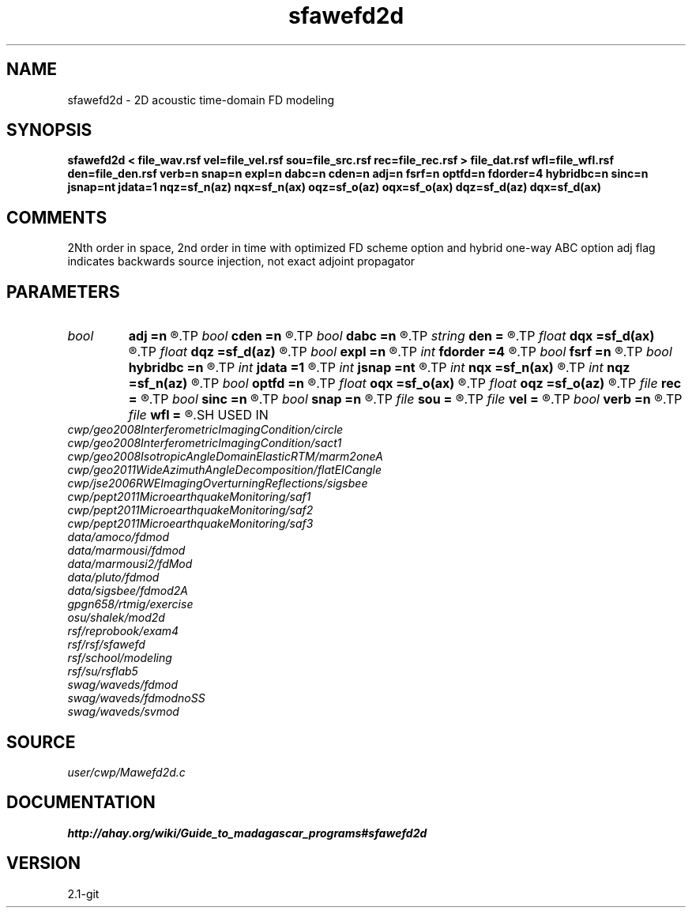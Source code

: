 .TH sfawefd2d 1  "APRIL 2019" Madagascar "Madagascar Manuals"
.SH NAME
sfawefd2d \- 2D acoustic time-domain FD modeling 
.SH SYNOPSIS
.B sfawefd2d < file_wav.rsf vel=file_vel.rsf sou=file_src.rsf rec=file_rec.rsf > file_dat.rsf wfl=file_wfl.rsf den=file_den.rsf verb=n snap=n expl=n dabc=n cden=n adj=n fsrf=n optfd=n fdorder=4 hybridbc=n sinc=n jsnap=nt jdata=1 nqz=sf_n(az) nqx=sf_n(ax) oqz=sf_o(az) oqx=sf_o(ax) dqz=sf_d(az) dqx=sf_d(ax)
.SH COMMENTS
2Nth order in space, 2nd order in time
with optimized FD scheme option and hybrid one-way ABC option 
adj flag indicates backwards source injection, not exact adjoint propagator

.SH PARAMETERS
.PD 0
.TP
.I bool   
.B adj
.B =n
.R  [y/n]	adjoint flag
.TP
.I bool   
.B cden
.B =n
.R  [y/n]	Constant density
.TP
.I bool   
.B dabc
.B =n
.R  [y/n]	Absorbing BC
.TP
.I string 
.B den
.B =
.R  	auxiliary input file name
.TP
.I float  
.B dqx
.B =sf_d(ax)
.R  	Saved wfld window dx
.TP
.I float  
.B dqz
.B =sf_d(az)
.R  	Saved wfld window dz
.TP
.I bool   
.B expl
.B =n
.R  [y/n]	Multiple sources, one wvlt
.TP
.I int    
.B fdorder
.B =4
.R  	spatial FD order
.TP
.I bool   
.B fsrf
.B =n
.R  [y/n]	Free surface flag
.TP
.I bool   
.B hybridbc
.B =n
.R  [y/n]	hybrid Absorbing BC
.TP
.I int    
.B jdata
.B =1
.R  	# of t steps at which to save receiver data
.TP
.I int    
.B jsnap
.B =nt
.R  	# of t steps at which to save wavefield
.TP
.I int    
.B nqx
.B =sf_n(ax)
.R  	Saved wfld window nx
.TP
.I int    
.B nqz
.B =sf_n(az)
.R  	Saved wfld window nz
.TP
.I bool   
.B optfd
.B =n
.R  [y/n]	optimized FD coefficients flag
.TP
.I float  
.B oqx
.B =sf_o(ax)
.R  	Saved wfld window ox
.TP
.I float  
.B oqz
.B =sf_o(az)
.R  	Saved wfld window oz
.TP
.I file   
.B rec
.B =
.R  	auxiliary input file name
.TP
.I bool   
.B sinc
.B =n
.R  [y/n]	sinc source injection
.TP
.I bool   
.B snap
.B =n
.R  [y/n]	Wavefield snapshots flag
.TP
.I file   
.B sou
.B =
.R  	auxiliary input file name
.TP
.I file   
.B vel
.B =
.R  	auxiliary input file name
.TP
.I bool   
.B verb
.B =n
.R  [y/n]	Verbosity flag
.TP
.I file   
.B wfl
.B =
.R  	auxiliary output file name
.SH USED IN
.TP
.I cwp/geo2008InterferometricImagingCondition/circle
.TP
.I cwp/geo2008InterferometricImagingCondition/sact1
.TP
.I cwp/geo2008IsotropicAngleDomainElasticRTM/marm2oneA
.TP
.I cwp/geo2011WideAzimuthAngleDecomposition/flatEICangle
.TP
.I cwp/jse2006RWEImagingOverturningReflections/sigsbee
.TP
.I cwp/pept2011MicroearthquakeMonitoring/saf1
.TP
.I cwp/pept2011MicroearthquakeMonitoring/saf2
.TP
.I cwp/pept2011MicroearthquakeMonitoring/saf3
.TP
.I data/amoco/fdmod
.TP
.I data/marmousi/fdmod
.TP
.I data/marmousi2/fdMod
.TP
.I data/pluto/fdmod
.TP
.I data/sigsbee/fdmod2A
.TP
.I gpgn658/rtmig/exercise
.TP
.I osu/shalek/mod2d
.TP
.I rsf/reprobook/exam4
.TP
.I rsf/rsf/sfawefd
.TP
.I rsf/school/modeling
.TP
.I rsf/su/rsflab5
.TP
.I swag/waveds/fdmod
.TP
.I swag/waveds/fdmodnoSS
.TP
.I swag/waveds/svmod
.SH SOURCE
.I user/cwp/Mawefd2d.c
.SH DOCUMENTATION
.BR http://ahay.org/wiki/Guide_to_madagascar_programs#sfawefd2d
.SH VERSION
2.1-git
